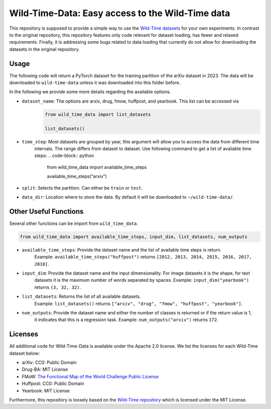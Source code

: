 Wild-Time-Data: Easy access to the Wild-Time data
*************************************************

This repository is supposed to provide a simple way to use the
`Wild-Time datasets <https://github.com/huaxiuyao/Wild-Time>`_ for your own experiments.
In contrast to the original repository, this repository features only code relevant for dataset loading,
has fewer and relaxed requirements. Finally, it is addressing some bugs related to data loading that currently
do not allow for downloading the datasets in the original repository.

.. image:: yearbook.png
   :align: center

Usage
=====
The following code will return a PyTorch dataset for the training partition of the arXiv dataset in 2023.
The data will be downloaded to ``wild-time-data`` unless it was downloaded into this folder before.

.. code-block:: python
  from wild_time_data import load_dataset

  load_dataset(dataset_name="arxiv", time_step=2023, split="train", data_dir="wild-time-data")

In the following we provide some more details regarding the available options.

* ``dataset_name``: The options are arxiv, drug, fmow, huffpost, and yearbook. This list can be accessed via
    .. code-block:: python

      from wild_time_data import list_datasets

      list_datasets()

* ``time_step``: Most datasets are grouped by year, this argument will allow you to access the data from different time
    intervals. The range differs from dataset to dataset. Use following command to get a list of available time steps:
    .. code-block:: python

      from wild_time_data import available_time_steps

      available_time_steps("arxiv")

* ``split``: Selects the partition. Can either be ``train`` or ``test``.
* ``data_dir``: Location where to store the data. By default it will be downloaded to ``~/wild-time-data/``.

Other Useful Functions
======================

Several other functions can be import from ``wild_time_data``.

.. code-block:: python

  from wild_time_data import available_time_steps, input_dim, list_datasets, num_outputs

* ``available_time_steps``: Provide the dataset name and the list of available time steps is return.
    Example: ``available_time_steps("huffpost")`` returns ``[2012, 2013, 2014, 2015, 2016, 2017, 2018]``.
* ``input_dim``: Provide the dataset name and the input dimensionality. For image datasets it is the shape, for text
    datasets it is the maximum number of words separated by spaces.
    Example: ``input_dim("yearbook")`` returns ``(3, 32, 32)``.
* ``list_datasets``: Returns the list of all available datasets.
    Example: ``list_datasets()`` returns ``["arxiv", "drug", "fmow", "huffpost", "yearbook"]``.
* ``num_outputs``: Provide the dataset name and either the number of classes is returned or if the return value is 1,
    it indicates that this is a regression task.
    Example: ``num_outputs("arxiv")`` returns ``172``.

Licenses
========
All additional code for Wild-Time-Data is available under the Apache 2.0 license.
We list the licenses for each Wild-Time dataset below:

- arXiv: CC0: Public Domain
- Drug-BA: MIT License
- FMoW: `The Functional Map of the World Challenge Public License <https://raw.githubusercontent.com/fMoW/dataset/master/LICENSE>`_
- Huffpost: CC0: Public Domain
- Yearbook: MIT License

Furthermore, this repository is loosely based on the `Wild-Time repository <https://github.com/huaxiuyao/Wild-Time>`_
which is licensed under the MIT License.

